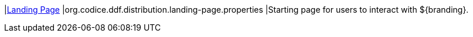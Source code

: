 |<<org.codice.ddf.distribution.landing-page.properties,Landing Page>>
|org.codice.ddf.distribution.landing-page.properties
|Starting page for users to interact with ${branding}.

